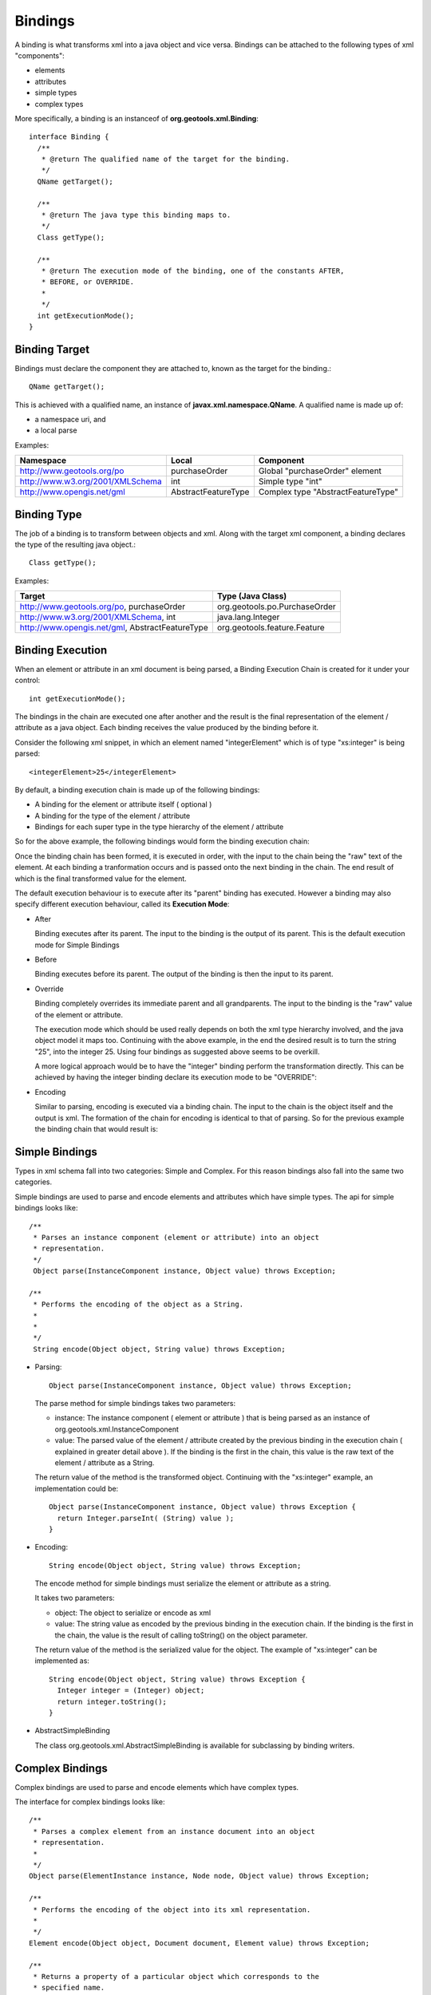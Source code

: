 Bindings
^^^^^^^^

A binding is what transforms xml into a java object and vice versa. Bindings can be attached to the following types of xml "components":

* elements
* attributes
* simple types
* complex types

More specifically, a binding is an instanceof of **org.geotools.xml.Binding**::
  
  interface Binding {
    /**
     * @return The qualified name of the target for the binding.
     */
    QName getTarget();
    
    /**
     * @return The java type this binding maps to.
     */
    Class getType();
    
    /**
     * @return The execution mode of the binding, one of the constants AFTER,
     * BEFORE, or OVERRIDE.
     *
     */
    int getExecutionMode();
  }

Binding Target
''''''''''''''
Bindings must declare the component they are attached to, known as the target for the binding.::
  
  QName getTarget();

This is achieved with a qualified name, an instance of **javax.xml.namespace.QName**. A qualified name is made up of:

* a namespace uri, and
* a local parse

Examples:

================================ ==================== ==================================
Namespace                        Local                Component
================================ ==================== ==================================
http://www.geotools.org/po       purchaseOrder        Global "purchaseOrder" element
http://www.w3.org/2001/XMLSchema int                  Simple type "int"
http://www.opengis.net/gml       AbstractFeatureType  Complex type "AbstractFeatureType"
================================ ==================== ==================================

Binding Type
''''''''''''

The job of a binding is to transform between objects and xml. Along with the target xml component, a binding declares the type of the resulting java object.::
  
  Class getType();

Examples:

=============================================== ============================
Target                                          Type (Java Class)
=============================================== ============================
http://www.geotools.org/po, purchaseOrder       org.geotools.po.PurchaseOrder
http://www.w3.org/2001/XMLSchema, int           java.lang.Integer
http://www.opengis.net/gml, AbstractFeatureType org.geotools.feature.Feature
=============================================== ============================

Binding Execution
'''''''''''''''''

When an element or attribute in an xml document is being parsed, a Binding Execution Chain is created for it under your control::

  int getExecutionMode();

The bindings in the chain are executed one after another and the result is the final representation of the element / attribute as a java object. Each binding receives the value produced by the binding before it.

Consider the following xml snippet, in which an element named "integerElement" which is of type "xs:integer" is being parsed::
  
  <integerElement>25</integerElement>

By default, a binding execution chain is made up of the following bindings:

* A binding for the element or attribute itself ( optional )
* A binding for the type of the element / attribute
* Bindings for each super type in the type hierarchy of the element / attribute

So for the above example, the following bindings would form the binding execution chain:

.. image:: /images/xml/bindingChain1.png

Once the binding chain has been formed, it is executed in order, with the input to the chain being the "raw" text of the element. At each binding a tranformation occurs and is passed onto the next binding in the chain. The end result of which is the final transformed value for the element.

.. image:: /images/xml/bindingChain2.png

The default execution behaviour is to execute after its "parent" binding has executed. However a binding may also specify different execution behaviour, called its **Execution Mode**:

* After
  
  Binding executes after its parent. The input to the binding is the output of its parent. This is the default execution mode for Simple Bindings

* Before
  
  Binding executes before its parent. The output of the binding is then the input to its parent.

* Override
  
  Binding completely overrides its immediate parent and all grandparents. The input to the binding is the "raw" value of 
  the element or attribute.
  
  The execution mode which should be used really depends on both the xml type hierarchy involved, and the java object model it maps too. Continuing with the above example, in the end the desired result is to turn the string "25", into the integer 25. Using four bindings as suggested above seems to be overkill.
  
  A more logical approach would be to have the "integer" binding perform the transformation directly. This can be achieved by having the integer binding declare its execution mode to be "OVERRIDE":

.. image:: /images/xml/bindingChain3.png

.. note:
   
   Elements and Attributes: To Bind or Not To Bind?
   
   You may have asked yourself the question Whats the point of the binding for "integerElement". If you did give yourself a gold star because the binding indeed unnecessary. Transforming the string "25" to the integer 25 can really be done with a single binding. Which brings the next question Which binding should do the job?.
   
   The answer depends on the java object model being mapped to. Suppose we chose the binding for "integerElement" to perform the mapping and removed the binding for "integer" from the chain. This would be perfectly valid, but lets assume that we have other elements and attributes in our schema that are of type "xs:integer". Do we want to create bindings indentical to the "integerElement" binding? Probably not.
   
   In this case, it makes more sense to have the "integer" binding do the work, and remove the "integerElement" completley (that is, remove the element binding from the configuration, so that the chain will be built only up to the type handler):
   
   .. image:: /images/xml/bindingChain4.png
   
   So this begs the final question When would I want to bind to an element or attribute directly?. The most common case would be when a schema contains multiple elements of the same xml schema type, but which map to different java types.
   
   A good example of this are the mappings from the filter schema to the gt-opengis filter object model. Consider the following element declarations for various binary comparison operations::
     
     <xsd:element name="PropertyIsEqualTo" type="ogc:BinaryComparisonOpType" />
     <xsd:element name="PropertyIsNotEqualTo" type="ogc:BinaryComparisonOpType" />
     <xsd:element name="PropertyIsLessThan" type="ogc:BinaryComparisonOpType" />
     <xsd:element name="PropertyIsGreaterThan" type="ogc:BinaryComparisonOpType" />
     <xsd:element name="PropertyIsLessThanOrEqualTo" type="ogc:BinaryComparisonOpType" />
     <xsd:element name="PropertyIsGreaterThanOrEqualTo" type="ogc:BinaryComparisonOpType" />
   
   
   And the associated gt-opengis java interface mappings:
   
   ================================= ==================================================
   Element                           Interface
   ================================= ==================================================
   PropertyIsEqualTo                 org.opengis.filter.PropertyIsEqualTo
   PropertyIsNotEqualTo              org.opengis.filter.PropertyIsNotEqualTo
   PropertyIsLessThan                org.opengis.filter.PropertyIsLessThan
   PropertyIsLessThanOrEqualTo       org.opengis.filter.PropertyIsLessThanOrEqualTo
   PropertyIsGreaterThan             org.opengis.filter.PropertyIsGreaterThan
   PropertyIsGreaterThanOrEqualTo    org.opengis.filter.PropertyIsGreaterThanOrEqualTo
   ================================= ==================================================
   
   All of the elements are of the same xml type "BinaryComparisonOpType", but each maps to a different java interface, so it makes sense to have a specific binding for each element, instead of having a single binding for the type do the work.

* Encoding
  
  Similar to parsing, encoding is executed via a binding chain. The input to the chain is the object itself and the output is xml. The formation of the chain for encoding is identical to that of parsing. So for the previous example the binding chain that would result is:

.. image:: /images/xml/bindingChain5.png

Simple Bindings
'''''''''''''''

Types in xml schema fall into two categories: Simple and Complex. For this reason bindings also fall into the same two categories.

Simple bindings are used to parse and encode elements and attributes which have simple types. The api for simple bindings looks like::
    
    /**
     * Parses an instance component (element or attribute) into an object
     * representation.
     */
     Object parse(InstanceComponent instance, Object value) throws Exception;
     
    /**
     * Performs the encoding of the object as a String.
     *
     *
     */
     String encode(Object object, String value) throws Exception;

* Parsing::
  
     Object parse(InstanceComponent instance, Object value) throws Exception;
  
  The parse method for simple bindings takes two parameters:
  
  * instance: The instance component ( element or attribute ) that is being parsed as an instance of org.geotools.xml.InstanceComponent
  * value: The parsed value of the element / attribute created by the previous binding in the execution chain ( explained in greater detail above ). If the binding is the first in the chain, this value is the raw text of the element / attribute as a String.
  
  The return value of the method is the transformed object. Continuing with the "xs:integer" example, an implementation could be::
    
    Object parse(InstanceComponent instance, Object value) throws Exception {
      return Integer.parseInt( (String) value );
    }

* Encoding::
    
    String encode(Object object, String value) throws Exception;
  
  The encode method for simple bindings must serialize the element or attribute as a string.
  
  It takes two parameters:
  
  * object: The object to serialize or encode as xml
  * value: The string value as encoded by the previous binding in the execution chain. If the binding is the first in the chain, the value is the result of calling toString() on the object parameter.
  
  The return value of the method is the serialized value for the object.
  The example of "xs:integer" can be implemented as::
    
    String encode(Object object, String value) throws Exception {
      Integer integer = (Integer) object;
      return integer.toString();
    }

* AbstractSimpleBinding
  
  The class org.geotools.xml.AbstractSimpleBinding is available for subclassing
  by binding writers.

Complex Bindings
''''''''''''''''

Complex bindings are used to parse and encode elements which have complex types.

The interface for complex bindings looks like::
  
    /**
     * Parses a complex element from an instance document into an object
     * representation.
     *
     */
    Object parse(ElementInstance instance, Node node, Object value) throws Exception;

    /**
     * Performs the encoding of the object into its xml representation.
     *
     */
    Element encode(Object object, Document document, Element value) throws Exception;

    /**
     * Returns a property of a particular object which corresponds to the 
     * specified name.
     *
     */
    Object getProperty(Object object, QName name) throws Exception;

* Parsing::
    
    Object parse(ElementInstance instance, Node node, Object value) throws Exception;
  
  The parse method for a complex binding takes three parameters:

  * instance: The element instance being parsed, an instance of **org.geotools.xml.ElementInstance**
  * nocde:: A node in the current "parse tree" ( explained below ) at the time the binding is being executed, an instance of Node
  * value: The parsed value as produced by the previous binding in the execution chain. This value is null for the first binding in the chain.

  Complex types by defintion are xml elements which are composed of other xml elements and attributes. A complex object could be defined as an object which is composed of other objects. Parsing a complex object really just amounts to rounding up objects for child elements, and composing the resulting object accordingly.
  
  Parsing of complex elements occurs on the trailing edge. At which point all child elements and attributes have been parsed and placed in the "parse tree". The parse tree is an instance of Node. The Node interface contains methods for obtaining parsed values of child elements and attributes.
  
  A complex binding must use the parse tree to obtain the values that it needs to compose the resulting object.
  
  As an example, consider the binding for the "PurchaseOrderType" from the purchase order schema.::
    
    Object parse(ElementInstance instance, Node node, Object value) throws     Exception {
        PurchaseOrder po = new PurchaseOrder();
      
        //mandatory child elements
        po.setShipTo( (USAddress) node.getChildValue( "shipTo" ) );
        po.setBillto( (USAddress) node.getChildValue( "billTo" ) );
        po.setItems( (Items) node.getChildValue( "Items" ) );
        
        //optinal child elements
        if ( node.hasChild( "comment" ) ) {
          po.setComment( (String) node.getChildValue( "comment" ) );
        }
        
        //attributes
        po.setOrderDate( (Date) node.getAttributeValue( "orderDate" ) );
        
        return po;
    }

* Encoding::
    
    Element encode(Object object, Document document, Element value) throws Exception;
  
  The encode method for a complex binding must transform the object into a DOM element. It takes three parameters:
  
  * object: The object to encode
  * document: A document used to create DOM components
  * value: A value as an element which is the result of the previous binding in the execution chain. For the first binding in the chain this is an empty element ( no attributes, children, or text )
  
  The return value of the method is the encoded element. Often this is the same element passed in ( the value parameter ), with some content added to it.
  
  The getProperty method for a complex binding is used to retreive properties from an object being encoded.::
  
     Object getProperty(Object object, QName name) throws Exception;
  
  The returned objects themselves are then encoded down the line. For an object being encoded as an element, each property corresponds to a child element or attribite.
  
  The method takes two parameters:

  * object: The object being encoded, this is the same object as in the encode method
  * name: The qualified name of the property to retrieve
  
  The return value of the method is the property itself, or null if it does not exist.
  
  .. note::
     
    A multi-valued property is an element declaration in which the "maxOccurs" attribute is greater then 1. In this case, the getProperty method may return a collction, an array, or an iterator for the property.
  
  The entire encoding process for a complex binding is split over these two methods.
  
  Consider the "PurchaseOrderType" example::
    
    Element encode(Object object, Document document, Element value) throws Exception {
         return value;
    }
    
    Object getProperty(Object object, QName name) throws Exception {
      PurchaseOrder purchaseOrder = (PurchaseOrder) object;
    
      if ( "shipTo".equals( name.getLocalPart() ) ) {
          return purchaseOrder.getShipTo();
      }
    
      if ( "billTo".equals( name.getLocalPart() ) ) {
          return purchaseOrder.getBillTo();
      }
    
      ...

    }
  
  In the above example all of the work is dont in the getProperty method. This is often the case. However there are situations where the encode method is necessary.

  * For types with "open-ended" or "extensible" content ( think AbstractFeatureType from the gml schema ). Since the content is open ended the schema does not contain the necessary information to retrieve the property
  * For types with "mixed" content ( ie, can have child elements and text ). In this situation the child elements can be encoded with getProperty, and the text content can be be encoded in encode.

.. note::
   
   While it is often not necessary to implement the encode method for a complex binding, the binding writer has the freedom to do so.
   
   The above example would function exactly the same written as the following::
     
     Element encode(Object object, Document document, Element value) throws Exception {
       PurchaseOrder purchaseOrder = (PurchaseOrder) object;
       
       USAddress shipTo = purchaseOrder.getShipTo();
       
       Element shipToElement = document.createElement( "shipTo" );
       value.appendChild( shipToElement );
       
       Element name = document.createElement( "name" );
       name.appendChild( document.createTextNode( shipTo.getName() ) );
       shipToElement.appendChild( name );
       
       Element street = document.createElement( "street" );
       street.appendChild( document.createTextNode( shipTo.getStreet() ) );
       shipToElement.appendChild( street );
       
       ...
       
       Element billToElement = document.createElement( "billTo" );
       value.appendChild( billToElement );
       
       ...
       
       return value;
     }
     
     Object getProperty(Object object, QName name) throws Exception {
        return null;
     }
   
   In this example, all the work is done in the encode method. However it is evident that the second example results in much more work for the binding implementor which is why teh first method is often preferred.

* AbstractComplexBinding
  
  The class org.geotools.xml.AbstractCompledxBinding is available for subclassing by binding writers.

Binding Context
'''''''''''''''

Often bindings have dependencies on other types of objects. The most common case is a factory used to create objects. Bindings work with the concept of Constructor Injection, in which any dependencies a binding has on another object is listed as a parameter in its constructor.

Let us consider the "PurchaseOrderType" example once again::
  
  class PurchaseOrderTypeBinding extends AbstractComplexBinding {
    
    PurchaseOrderFactory factory;
    
    public PurchaseOrderTypeBinding( PurchaseOrderFactory factory ) }
      this.factory = factory;
    }
    
    ...
  }

In the above, the binding declares a dependency on a factory which it will use to construct objects. You may be asking the question Where does this factory come from?. The answer is the Binding Context.

The Binding Context is used to create bindings. More specifically a binding is created within a binding context. Which means that all dependencies ( a PurchaseOrderFactory in this case ) must also be present in the binding context. For those of you familiar with the concept of Inversion of Control (IoC) it may not surprise you that the binding context is nothing more then a PicoContainer instance.

The Binding Context is described further in the Configuration section.

Binding Testing
''''''''''''''''

The **org.geotools.xml.test.XMLTestSupport** class is used as a base class for binding unit tests.

Subclasses of XMLTestSupport need to provide the configuration the binding under test is part of. For instance::
  
  public class POBindingTest extends XMLTestSupport {
    
     protected Configuration createConfiguration() {
         return new POConfiguration();
     }
  }

The class provides convenience methods for testing various aspects of all bindings such as:

* Parse Testing
  
  Each binding unit test has a member of type org.w3c.dom.Document. It is meant to be used to build up an instance document to be parsed by the parser. The instance document contains the content that the binding under test will parse. The document must be built up from a test method. Once built up, the parse method is called to parse the instance document into an object.::
    
     /**
      * Parses the built document.
      * <p>
      * This method should be called after building the entire document.
      *
      * </p>
      * @throws Exception
      */
    protected Object parse() throws Exception;

  The method takes no parameters. An example usage::
    
    public class POBindingTest extends XMLTestSupport {
    
       ...
    
       public void testPurchaseOrderTypeParse() throws Exception {
           //build up the document
           Element purchaseOrderElement = document.createElementNS( "http://www.geotools.org/po", "PurchaseOrder" );
           document.appendChild( purchaseOrderElement );
           purchaseOrder.setAttribute( "orderDate", "2007-01-19" );
           
           Element shipToElement = document.createElementNS( "http://www.geotools.org/po", "ShipTo" );
           purchaseOrderElement.appendChild( shipToElement );
           shipToElement.setAttribute( "country", "Canada") );
           ...   
           
           //call parse
           PurchaseOrder purchaseOrder = (PurchaseOrder) parse();
           
           //make assertions
           assertEquals( new Date("2007-01-19"), purchaseOrder.getOrderDate() );
           ...
       }
    }

* Encode Testing
  
  The encode method is used to encode an object into an instance document. It must be called after the object tree in which the binding will encode has been built up.::
    
     /**
       * Encodes an object, element name pair.
       * 
       * @param object The object to encode.
       * @param element The name of the element to encode.
       * 
       * @return The object encoded.
       * @throws Exception
       */
      protected Document encode( Object object, QName element ) throws Exception;
  
  The method takes two parameters:
  
  * object: the object to be encoded
  * element: the qualified name of the element which maps to the object
  
  The method returns a org.w3c.dom.Document object which is the root of the encoded document.
  
  An example usage::
    
    public class POBindingTest extends XMLTestSupport {
       
       ...
       
       public void testPurchaseOrderTypeEncode() throws Exception {
           //build up the object
           PurchaseOrder purchaseOrder = new PurchaseOrder();
           purchaseOrder.setOrderDate( new Date("2007-01-19") );
           
           USAddress shipTo = new USAddress();
           shipTo.setCountry( "Canada" );
           ..
           purchaseOrder.setShipTo( shipTo);
           
           //encode the object
           Document document = encode( purchaseOrder, new QName( "http://www.geotools.org/po", "PurchaseOrder" ) );
           
           //make assertions
           assertEquals( "2007-01-19", document.getDocuemntElement().getAttribute( "orderDate" ) );
           ...
         }
    }

* Type Mapping Testing
  
  Part of testing a binding is being sure of which type of object it returns. To acheive this the binding method can be used to obtain an instance of a particular binding.::
    
      /**
       * Convenience method for obtaining an instance of a binding.
       * 
       * @param name The qualified name of the element,attribute,or type the 
       * binding "binds" to, the key of the binding in the container.
       * 
       * @return The binding.
       */
      protected Binding binding( QName name );
  
  The method takes a single parameter which is the qualified name of an element, attribute, or type. It returns the binding which is bound to the name. With the binding instance available, its mapped type can be asserted.
  
  An example usage::
    
    public class POBindingTest extends XMLTestSupport {
       
       ...
       
       public void testPurchaseOrderTypeType() {
         //get an instance of the binding
         Binding binding = binding( new QName( "http://www.geotools.org/po", "PurchaseOrderType" ) );
         
         //assert the type
         assertEquals( PurchaseOrder.class, binding.getType() ):
       }

* Execution Testing
  
  In much the same way that the binding method shown above is used to assert type mapping, it can be used to assert execution mode as well.::
    
    public class POBindingTest extends XMLTestSupport {
    
       ...
    
       public void testPurchaseOrderTypeExecutionMode() {
         //get an instance of the binding
         Binding binding = binding( new QName( "http://www.geotools.org/po", "PurchaseOrderType" ) );
         
         //assert the type
         assertEquals( Binding.OVERRIDE,  binding.getExecutionMode() ):
       }
